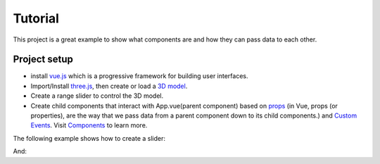 Tutorial
=========

This project is a great example to show what components are and how they can pass data to each other.

Project setup
~~~~~~~~~~~~~~~~
- install `vue.js <https://vuejs.org/v2/guide/installation.html>`_  which is a progressive framework for building user interfaces.
- Import/Install `three.js <https://threejs.org/>`_,  then create or load a `3D model <https://github.com/mrdoob/three.js/blob/dev/README.md>`_.
- Create a range slider to control the 3D model.
- Create child components that interact with App.vue(parent component) based on `props <https://vuejs.org/v2/guide/components-props.html>`_ (in Vue, props (or properties), are the way that we pass data from a parent component down to its child components.) and `Custom Events <https://vuejs.org/v2/guide/components-custom-events.html>`_. Visit `Components <https://vuejs.org/v2/guide/components.html>`_ to learn more.

The following example shows how to create a slider:


.. code-block:: html
    :linenos:

    <template>
      <div id="container">
        <v-layout row wrap justify-end >
          <v-flex xs12 md4>
            <v-container>
              <h3 class="my-3 green--text">Heart Rate (beats per minute)</h3>
              <v-slider
                  id="go"
                  class="px-3"
                  v-model="ex1.val"
                  :color="ex1.color"
              >
              </v-slider>
            </v-container>
          </v-flex>
        </v-layout>
      </div>
    </template>

And:

.. code-block:: javascript
    :linenos:
    :emphasize-lines: 5

    export default {
       name: "Slider",
       data() {
          return {
            ex1: { label: 'color', val: 5, color: 'green' },
          }
       }
    }
